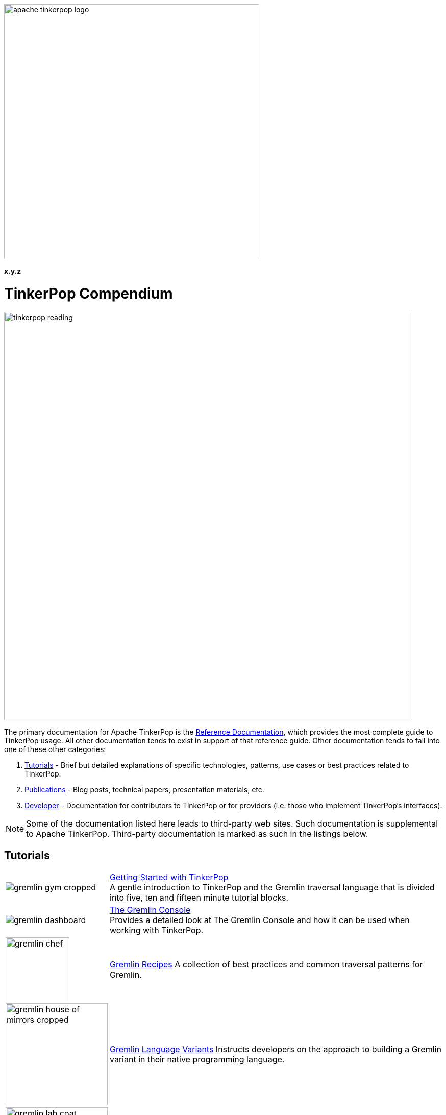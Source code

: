 ////
Licensed to the Apache Software Foundation (ASF) under one or more
contributor license agreements.  See the NOTICE file distributed with
this work for additional information regarding copyright ownership.
The ASF licenses this file to You under the Apache License, Version 2.0
(the "License"); you may not use this file except in compliance with
the License.  You may obtain a copy of the License at

  http://www.apache.org/licenses/LICENSE-2.0

Unless required by applicable law or agreed to in writing, software
distributed under the License is distributed on an "AS IS" BASIS,
WITHOUT WARRANTIES OR CONDITIONS OF ANY KIND, either express or implied.
See the License for the specific language governing permissions and
limitations under the License.
////

image::apache-tinkerpop-logo.png[width=500]

*x.y.z*

TinkerPop Compendium
====================

image::tinkerpop-reading.png[width=800,align="center"]

The primary documentation for Apache TinkerPop is the link:http://tinkerpop.apache.org/docs/x.y.z/reference[Reference Documentation],
which provides the most complete guide to TinkerPop usage. All other documentation tends to exist in support of that
reference guide. Other documentation tends to fall into one of these other categories:

1. <<tutorials,Tutorials>> - Brief but detailed explanations of specific technologies, patterns, use cases or best practices related
to TinkerPop.
2. <<publications,Publications>> - Blog posts, technical papers, presentation materials, etc.
3. <<developer,Developer>> - Documentation for contributors to TinkerPop or for providers (i.e. those who implement TinkerPop's
interfaces).

NOTE: Some of the documentation listed here leads to third-party web sites. Such documentation is supplemental to
Apache TinkerPop. Third-party documentation is marked as such in the listings below.

////
Note the "+" following the link in each table entry - it forces an asciidoc line break after the link
////

[[tutorials]]
Tutorials
---------

[width="100%",cols="<.<3,<.^10",grid="none"]
|=========================================================
|image:gremlin-gym-cropped.png[] |link:http://tinkerpop.apache.org/docs/x.y.z/tutorials/getting-started/[Getting Started with TinkerPop] +
A gentle introduction to TinkerPop and the Gremlin traversal language that is divided into five, ten and fifteen minute tutorial blocks.
|image:gremlin-dashboard.png[] |link:http://tinkerpop.apache.org/docs/x.y.z/tutorials/the-gremlin-console/[The Gremlin Console] +
Provides a detailed look at The Gremlin Console and how it can be used when working with TinkerPop.
^|image:gremlin-chef.png[width=125] |link:http://tinkerpop.apache.org/docs/x.y.z/recipes/[Gremlin Recipes]
A collection of best practices and common traversal patterns for Gremlin.
^|image:gremlin-house-of-mirrors-cropped.png[width=200] |link:http://tinkerpop.apache.org/docs/x.y.z/tutorials/gremlin-language-variants/[Gremlin Language Variants]
Instructs developers on the approach to building a Gremlin variant in their native programming language.
|image:gremlin-lab-coat.png[width=200] |link:http://sql2gremlin.com/[Sql2Gremlin] +
Learn Gremlin using typical patterns found when querying data with SQL. (*external*)
^|image:gremlin-standing.png[width=125] |link:https://academy.datastax.com/resources/getting-started-graph-databases[Getting Started with Graph Databases] +
A brief overview of RDBMS architecture in comparison to graph, basic graph terminology, a real-world use case for graph,
and an overview of Gremlin. (*external*)
|=========================================================

[[publications]]
Publications
------------

Unless otherwise noted, all "publications" are externally managed:

* Rodriguez, M.A., link:http://www.datastax.com/dev/blog/the-mechanics-of-gremlin-olap["The Mechanics of Gremlin OLAP,"] DataStax Engineering Blog, April 2016.
* Rodriguez, M.A., link:http://www.slideshare.net/slidarko/quantum-processes-in-graph-computing["Quantum Processes in Graph Computing,"] GraphDay '16 Presentation, Austin Texas, January 2016. [video presentation]
* Rodriguez, M.A., Watkins, J.H., link:http://arxiv.org/abs/1511.06278["Quantum Walks with Gremlin,"] GraphDay '16 Proceedings, Austin Texas, January 2016.
* Rodriguez, M.A., "(Keynote): link:http://www.slideshare.net/slidarko/acm-dbpl-keynote-the-graph-traversal-machine-and-language[The Gremlin Graph Traversal Machine and Language,"] ACM Database Programming Language Conference Presentation, October 2015.
* Rodriguez, M.A., link:http://arxiv.org/abs/1508.03843["The Gremlin Graph Traversal Machine and Language,"] ACM Database Programming Languages Conference Proceedings, October 2015.
* Mallette, S.P., link:http://www.slideshare.net/StephenMallette/tinkerpopfinal["What's New In Apache TinkerPop?,"] Cassandra Summit, September 2015.
* Rodriguez, M.A., Kuppitz, D., link:http://www.datastax.com/dev/blog/the-benefits-of-the-gremlin-graph-traversal-machine["The Benefits of the Gremlin Graph Traversal Machine,"] DataStax Engineering Blog, September 2015.
* Rodriguez, M.A., Kuppitz, D., link:http://www.slideshare.net/slidarko/the-gremlin-traversal-language["The Gremlin Graph Traversal Language,"] 2015 NoSQLNow Conference, August 2015.
* Rodriguez, M.A., Kuppitz, D., Yim, K., link:http://www.datastax.com/dev/blog/tales-from-the-tinkerpop["Tales from the TinkerPop,"] DataStax Engineering Blog, July 2015.

[[developer]]
Developer
---------

[width="100%",cols="<.<3,<.^10",grid="none"]
|=========================================================
|image:business-gremlin.png[width=200] |link:http://tinkerpop.apache.org/docs/x.y.z/dev/developer/[Contributors] +
Provides information on ways to contribute to TinkerPop as well as details on building the project and other specific information for contributors.
|image:tinkerpop-enabled.png[width=200] |link:http://tinkerpop.apache.org/docs/x.y.z/dev/provider/[Providers] +
Documentation for providers who implement the TinkerPop interfaces, develop plugins or drivers, or provide other third-party libraries for TinkerPop.
|=========================================================